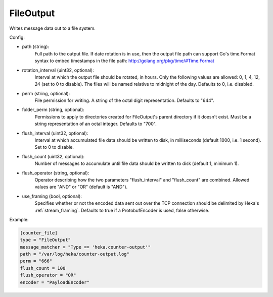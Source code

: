 
FileOutput
==========

Writes message data out to a file system.

Config:

- path (string):
    Full path to the output file.
    If date rotation is in use, then the output file path can support
    Go's time.Format syntax to embed timestamps in the file path:
    http://golang.org/pkg/time/#Time.Format
- rotation_interval (uint32, optional):
    Interval at which the output file should be rotated, in hours.
    Only the following values are allowed: 0, 1, 4, 12, 24 (set to 0 to
    disable).
    The files will be named relative to midnight of the day.
    Defaults to 0, i.e. disabled.
- perm (string, optional):
    File permission for writing. A string of the octal digit representation.
    Defaults to "644".
- folder_perm (string, optional):
    Permissions to apply to directories created for FileOutput's parent
    directory if it doesn't exist.  Must be a string representation of an
    octal integer. Defaults to "700".
- flush_interval (uint32, optional):
    Interval at which accumulated file data should be written to disk, in
    milliseconds (default 1000, i.e. 1 second). Set to 0 to disable.
- flush_count (uint32, optional):
    Number of messages to accumulate until file data should be written to disk
    (default 1, minimum 1).
- flush_operator (string, optional):
    Operator describing how the two parameters "flush_interval" and
    "flush_count" are combined. Allowed values are "AND" or "OR" (default is
    "AND").

.. versionadded:: 0.6

- use_framing (bool, optional):
    Specifies whether or not the encoded data sent out over the TCP connection
    should be delimited by Heka's :ref:`stream_framing`. Defaults to true if a
    ProtobufEncoder is used, false otherwise.

Example:

.. code-block:: ini

    [counter_file]
    type = "FileOutput"
    message_matcher = "Type == 'heka.counter-output'"
    path = "/var/log/heka/counter-output.log"
    perm = "666"
    flush_count = 100
    flush_operator = "OR"
    encoder = "PayloadEncoder"

